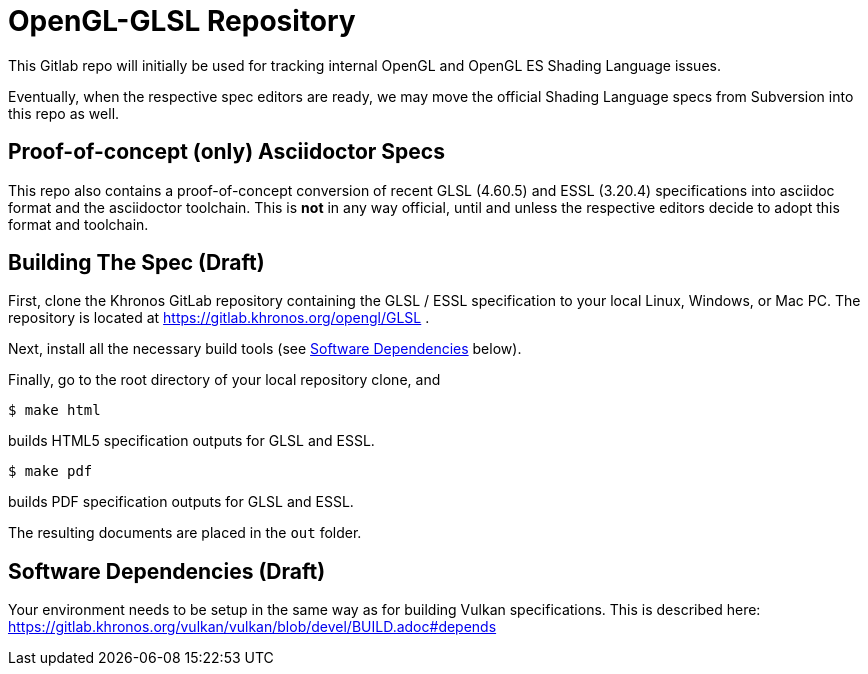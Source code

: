 = OpenGL-GLSL Repository

This Gitlab repo will initially be used for tracking internal OpenGL and
OpenGL ES Shading Language issues.

Eventually, when the respective spec editors are ready, we may move the
official Shading Language specs from Subversion into this repo as well.

== Proof-of-concept (only) Asciidoctor Specs

This repo also contains a proof-of-concept conversion of recent GLSL
(4.60.5) and ESSL (3.20.4) specifications into asciidoc format and the
asciidoctor toolchain. This is *not* in any way official, until and unless
the respective editors decide to adopt this format and toolchain.

== Building The Spec (Draft)

First, clone the Khronos GitLab repository containing the GLSL / ESSL
specification to your local Linux, Windows, or Mac PC. The repository is
located at https://gitlab.khronos.org/opengl/GLSL .

Next, install all the necessary build tools (see <<depends,Software
Dependencies>> below).

Finally, go to the root directory of your local repository clone, and

    $ make html

builds HTML5 specification outputs for GLSL and ESSL.

    $ make pdf

builds PDF specification outputs for GLSL and ESSL.

The resulting documents are placed in the `out` folder.

== Software Dependencies (Draft)

Your environment needs to be setup in the same way as for building Vulkan
specifications.
This is described here:
https://gitlab.khronos.org/vulkan/vulkan/blob/devel/BUILD.adoc#depends
